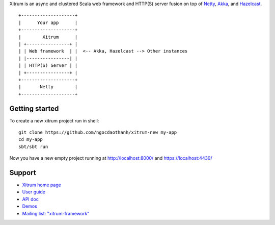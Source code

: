 Xitrum is an async and clustered Scala web framework and HTTP(S) server fusion
on top of `Netty <http://netty.io/>`_, `Akka <http://akka.io/>`_, and
`Hazelcast <http://www.hazelcast.com/>`_.

::

  +--------------------+
  |      Your app      |
  +--------------------+
  |        Xitrum      |
  | +----------------+ |
  | | Web framework  | |  <-- Akka, Hazelcast --> Other instances
  | |----------------| |
  | | HTTP(S) Server | |
  | +----------------+ |
  +--------------------+
  |       Netty        |
  +--------------------+


Getting started
---------------

To create a new xitrum project run in shell:
::
  git clone https://github.com/ngocdaothanh/xitrum-new my-app
  cd my-app
  sbt/sbt run

Now you have a new empty project running at http://localhost:8000/ and https://localhost:4430/

Support
---------------
* `Xitrum home page <http://ngocdaothanh.github.io/xitrum>`_
* `User guide <http://ngocdaothanh.github.io/xitrum/guide/index.html>`_
* `API doc <http://ngocdaothanh.github.io/xitrum/api/index.html>`_
* `Demos <https://github.com/ngocdaothanh/xitrum-demos>`_
* `Mailing list: "xitrum-framework" <https://groups.google.com/group/xitrum-framework>`_
